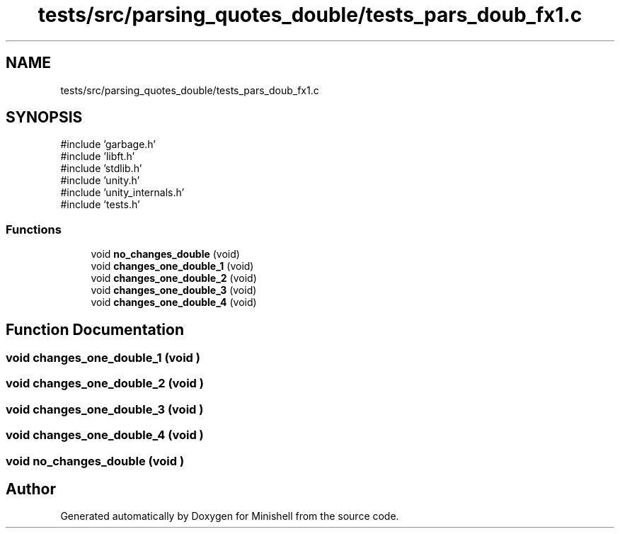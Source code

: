 .TH "tests/src/parsing_quotes_double/tests_pars_doub_fx1.c" 3 "Minishell" \" -*- nroff -*-
.ad l
.nh
.SH NAME
tests/src/parsing_quotes_double/tests_pars_doub_fx1.c
.SH SYNOPSIS
.br
.PP
\fR#include 'garbage\&.h'\fP
.br
\fR#include 'libft\&.h'\fP
.br
\fR#include 'stdlib\&.h'\fP
.br
\fR#include 'unity\&.h'\fP
.br
\fR#include 'unity_internals\&.h'\fP
.br
\fR#include 'tests\&.h'\fP
.br

.SS "Functions"

.in +1c
.ti -1c
.RI "void \fBno_changes_double\fP (void)"
.br
.ti -1c
.RI "void \fBchanges_one_double_1\fP (void)"
.br
.ti -1c
.RI "void \fBchanges_one_double_2\fP (void)"
.br
.ti -1c
.RI "void \fBchanges_one_double_3\fP (void)"
.br
.ti -1c
.RI "void \fBchanges_one_double_4\fP (void)"
.br
.in -1c
.SH "Function Documentation"
.PP 
.SS "void changes_one_double_1 (void )"

.SS "void changes_one_double_2 (void )"

.SS "void changes_one_double_3 (void )"

.SS "void changes_one_double_4 (void )"

.SS "void no_changes_double (void )"

.SH "Author"
.PP 
Generated automatically by Doxygen for Minishell from the source code\&.

